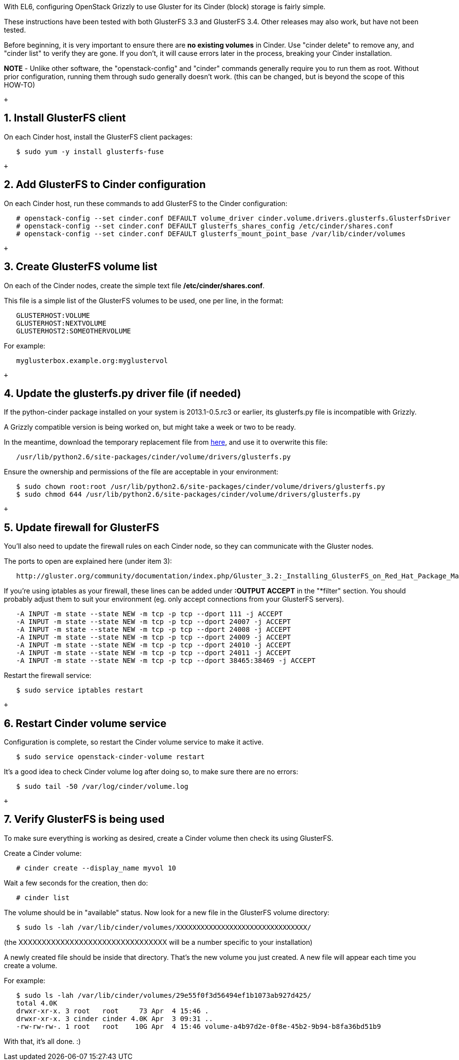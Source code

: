 With EL6, configuring OpenStack Grizzly to use Gluster for its Cinder
(block) storage is fairly simple.

These instructions have been tested with both GlusterFS 3.3 and
GlusterFS 3.4. Other releases may also work, but have not been tested.

Before beginning, it is very important to ensure there are *no existing
volumes* in Cinder. Use "cinder delete" to remove any, and "cinder list"
to verify they are gone. If you don't, it will cause errors later in the
process, breaking your Cinder installation.

*NOTE* - Unlike other software, the "openstack-config" and "cinder"
commands generally require you to run them as root. Without prior
configuration, running them through sudo generally doesn't work. (this
can be changed, but is beyond the scope of this HOW-TO)

 +

1. Install GlusterFS client
---------------------------

On each Cinder host, install the GlusterFS client packages:

---------------------------------------
   $ sudo yum -y install glusterfs-fuse
---------------------------------------

 +

2. Add GlusterFS to Cinder configuration
----------------------------------------

On each Cinder host, run these commands to add GlusterFS to the Cinder
configuration:

-------------------------------------------------------------------------------------------------------------
   # openstack-config --set cinder.conf DEFAULT volume_driver cinder.volume.drivers.glusterfs.GlusterfsDriver
   # openstack-config --set cinder.conf DEFAULT glusterfs_shares_config /etc/cinder/shares.conf
   # openstack-config --set cinder.conf DEFAULT glusterfs_mount_point_base /var/lib/cinder/volumes
-------------------------------------------------------------------------------------------------------------

 +

3. Create GlusterFS volume list
-------------------------------

On each of the Cinder nodes, create the simple text file
*/etc/cinder/shares.conf*.

This file is a simple list of the GlusterFS volumes to be used, one per
line, in the format:

-------------------------------
   GLUSTERHOST:VOLUME
   GLUSTERHOST:NEXTVOLUME
   GLUSTERHOST2:SOMEOTHERVOLUME
-------------------------------

For example:

----------------------------------------
   myglusterbox.example.org:myglustervol
----------------------------------------

 +

4. Update the glusterfs.py driver file (if needed)
--------------------------------------------------

If the python-cinder package installed on your system is 2013.1-0.5.rc3
or earlier, its glusterfs.py file is incompatible with Grizzly.

A Grizzly compatible version is being worked on, but might take a week
or two to be ready.

In the meantime, download the temporary replacement file from
https://github.com/justinclift/miscellaneous/raw/master/glusterfs/glusterfs.py[here],
and use it to overwrite this file:

----------------------------------------------------------------------
   /usr/lib/python2.6/site-packages/cinder/volume/drivers/glusterfs.py
----------------------------------------------------------------------

Ensure the ownership and permissions of the file are acceptable in your
environment:

---------------------------------------------------------------------------------------------
   $ sudo chown root:root /usr/lib/python2.6/site-packages/cinder/volume/drivers/glusterfs.py
   $ sudo chmod 644 /usr/lib/python2.6/site-packages/cinder/volume/drivers/glusterfs.py
---------------------------------------------------------------------------------------------

 +

5. Update firewall for GlusterFS
--------------------------------

You'll also need to update the firewall rules on each Cinder node, so
they can communicate with the Gluster nodes.

The ports to open are explained here (under item 3):

----------------------------------------------------------------------------------------------------------------------------------------
   http://gluster.org/community/documentation/index.php/Gluster_3.2:_Installing_GlusterFS_on_Red_Hat_Package_Manager_(RPM)_Distributions
----------------------------------------------------------------------------------------------------------------------------------------

If you're using iptables as your firewall, these lines can be added
under *:OUTPUT ACCEPT* in the "*filter" section. You should probably
adjust them to suit your environment (eg. only accept connections from
your GlusterFS servers).

----------------------------------------------------------------------------
   -A INPUT -m state --state NEW -m tcp -p tcp --dport 111 -j ACCEPT
   -A INPUT -m state --state NEW -m tcp -p tcp --dport 24007 -j ACCEPT
   -A INPUT -m state --state NEW -m tcp -p tcp --dport 24008 -j ACCEPT
   -A INPUT -m state --state NEW -m tcp -p tcp --dport 24009 -j ACCEPT
   -A INPUT -m state --state NEW -m tcp -p tcp --dport 24010 -j ACCEPT
   -A INPUT -m state --state NEW -m tcp -p tcp --dport 24011 -j ACCEPT
   -A INPUT -m state --state NEW -m tcp -p tcp --dport 38465:38469 -j ACCEPT
----------------------------------------------------------------------------

Restart the firewall service:

----------------------------------
   $ sudo service iptables restart
----------------------------------

 +

6. Restart Cinder volume service
--------------------------------

Configuration is complete, so restart the Cinder volume service to make
it active.

-------------------------------------------------
   $ sudo service openstack-cinder-volume restart
-------------------------------------------------

It's a good idea to check Cinder volume log after doing so, to make sure
there are no errors:

---------------------------------------------
   $ sudo tail -50 /var/log/cinder/volume.log
---------------------------------------------

 +

7. Verify GlusterFS is being used
---------------------------------

To make sure everything is working as desired, create a Cinder volume
then check its using GlusterFS.

Create a Cinder volume:

------------------------------------------
   # cinder create --display_name myvol 10
------------------------------------------

Wait a few seconds for the creation, then do:

----------------
   # cinder list
----------------

The volume should be in "available" status. Now look for a new file in
the GlusterFS volume directory:

---------------------------------------------------------------------------
   $ sudo ls -lah /var/lib/cinder/volumes/XXXXXXXXXXXXXXXXXXXXXXXXXXXXXXXX/
---------------------------------------------------------------------------

(the XXXXXXXXXXXXXXXXXXXXXXXXXXXXXXXX will be a number specific to your
installation)

A newly created file should be inside that directory. That's the new
volume you just created. A new file will appear each time you create a
volume.

For example:

--------------------------------------------------------------------------------------------
   $ sudo ls -lah /var/lib/cinder/volumes/29e55f0f3d56494ef1b1073ab927d425/
   total 4.0K
   drwxr-xr-x. 3 root   root     73 Apr  4 15:46 .
   drwxr-xr-x. 3 cinder cinder 4.0K Apr  3 09:31 ..
   -rw-rw-rw-. 1 root   root    10G Apr  4 15:46 volume-a4b97d2e-0f8e-45b2-9b94-b8fa36bd51b9
--------------------------------------------------------------------------------------------

With that, it's all done. :)
